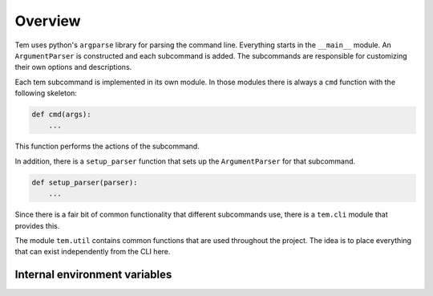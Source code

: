 Overview
========

.. todo:: This section is outdated

Tem uses python's ``argparse`` library for parsing the command line. Everything
starts in the ``__main__`` module. An ``ArgumentParser`` is constructed and each
subcommand is added. The subcommands are responsible for customizing their own
options and descriptions.

Each tem subcommand is implemented in its own module. In those modules there is
always a ``cmd`` function with the following skeleton:

.. code-block:: python

   def cmd(args):
       ...

This function performs the actions of the subcommand.

In addition, there is a ``setup_parser`` function that sets up the
``ArgumentParser`` for that subcommand.

.. code-block:: python

   def setup_parser(parser):
       ...

Since there is a fair bit of common functionality that different subcommands
use, there is a ``tem.cli`` module that provides this.

The module ``tem.util`` contains common functions that are used throughout the
project. The idea is to place everything that can exist independently from the
CLI here.

Internal environment variables
------------------------------

.. glossary::

   `__TEM_SHELL_SOURCE__`
      Path to a file (preferably a FIFO) to which tem will echo shell commands,
      which the shell wrapper is supposed to source. A more detailed explanation
      can be found in :ref:`Shell<dev_shell>`.

   `__TEM_SESSION_ID__`
      TODO use this at all?
      The id of the current tem session (TODO a long random string that
      guarantees no collisions). It's used so that different shell sessions can
      have separate environments.
